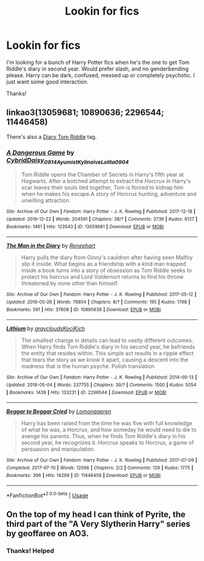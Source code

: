 #+TITLE: Lookin for fics

* Lookin for fics
:PROPERTIES:
:Author: Super_Seeker
:Score: 8
:DateUnix: 1578475732.0
:DateShort: 2020-Jan-08
:FlairText: Request
:END:
I'm looking for a bunch of Harry Potter fics when he's the one to get Tom Riddle's diary in second year. Would prefer slash, and no genderbending please. Harry can be dark, confused, messed up or completely psychotic. I just want some good interaction.

Thanks!


** linkao3(13059681; 10890636; 2296544; 11446458)

There's also a [[https://archiveofourown.org/tags/Diary%20Tom%20Riddle/works][Diary Tom Riddle]] tag.
:PROPERTIES:
:Score: 2
:DateUnix: 1578559934.0
:DateShort: 2020-Jan-09
:END:

*** [[https://archiveofourown.org/works/13059681][*/A Dangerous Game/*]] by [[https://www.archiveofourown.org/users/Cybrid/pseuds/Cybrid/users/Daisy_0914/pseuds/Daisy_0914/users/Ayumist/pseuds/Ayumist/users/Kylinaive/pseuds/Kylinaive/users/Lolita0904/pseuds/Lolita0904][/CybridDaisy_0914AyumistKylinaiveLolita0904/]]

#+begin_quote
  Tom Riddle opens the Chamber of Secrets in Harry's fifth year at Hogwarts. After a botched attempt to extract the Horcrux in Harry's scar leaves their souls tied together, Tom is forced to kidnap him when he makes his escape.A story of Horcrux hunting, adventure and unwilling attraction.
#+end_quote

^{/Site/:} ^{Archive} ^{of} ^{Our} ^{Own} ^{*|*} ^{/Fandom/:} ^{Harry} ^{Potter} ^{-} ^{J.} ^{K.} ^{Rowling} ^{*|*} ^{/Published/:} ^{2017-12-18} ^{*|*} ^{/Updated/:} ^{2019-12-22} ^{*|*} ^{/Words/:} ^{204591} ^{*|*} ^{/Chapters/:} ^{38/?} ^{*|*} ^{/Comments/:} ^{3739} ^{*|*} ^{/Kudos/:} ^{6127} ^{*|*} ^{/Bookmarks/:} ^{1461} ^{*|*} ^{/Hits/:} ^{123543} ^{*|*} ^{/ID/:} ^{13059681} ^{*|*} ^{/Download/:} ^{[[https://archiveofourown.org/downloads/13059681/A%20Dangerous%20Game.epub?updated_at=1577054678][EPUB]]} ^{or} ^{[[https://archiveofourown.org/downloads/13059681/A%20Dangerous%20Game.mobi?updated_at=1577054678][MOBI]]}

--------------

[[https://archiveofourown.org/works/10890636][*/The Man in the Diary/*]] by [[https://www.archiveofourown.org/users/Reneehart/pseuds/Reneehart][/Reneehart/]]

#+begin_quote
  Harry pulls the diary from Ginny's cauldron after having seen Malfoy slip it inside. What begins as a friendship with a kind man trapped inside a book turns into a story of obsession as Tom Riddle seeks to protect his horcrux and Lord Voldemort returns to find his throne threatened by none other than himself.
#+end_quote

^{/Site/:} ^{Archive} ^{of} ^{Our} ^{Own} ^{*|*} ^{/Fandom/:} ^{Harry} ^{Potter} ^{-} ^{J.} ^{K.} ^{Rowling} ^{*|*} ^{/Published/:} ^{2017-05-12} ^{*|*} ^{/Updated/:} ^{2019-05-26} ^{*|*} ^{/Words/:} ^{76854} ^{*|*} ^{/Chapters/:} ^{8/?} ^{*|*} ^{/Comments/:} ^{195} ^{*|*} ^{/Kudos/:} ^{1798} ^{*|*} ^{/Bookmarks/:} ^{591} ^{*|*} ^{/Hits/:} ^{37608} ^{*|*} ^{/ID/:} ^{10890636} ^{*|*} ^{/Download/:} ^{[[https://archiveofourown.org/downloads/10890636/The%20Man%20in%20the%20Diary.epub?updated_at=1558980727][EPUB]]} ^{or} ^{[[https://archiveofourown.org/downloads/10890636/The%20Man%20in%20the%20Diary.mobi?updated_at=1558980727][MOBI]]}

--------------

[[https://archiveofourown.org/works/2296544][*/Lithium/*]] by [[https://www.archiveofourown.org/users/grayclouds/pseuds/grayclouds/users/KociKich/pseuds/KociKich][/graycloudsKociKich/]]

#+begin_quote
  The smallest change in details can lead to vastly different outcomes. When Harry finds Tom Riddle's diary in his second year, he befriends the entity that resides within. This simple act results in a ripple effect that tears the story as we know it apart, causing a descent into the madness that is the human psyche. Polish translation
#+end_quote

^{/Site/:} ^{Archive} ^{of} ^{Our} ^{Own} ^{*|*} ^{/Fandom/:} ^{Harry} ^{Potter} ^{-} ^{J.} ^{K.} ^{Rowling} ^{*|*} ^{/Published/:} ^{2014-09-13} ^{*|*} ^{/Updated/:} ^{2018-05-04} ^{*|*} ^{/Words/:} ^{237755} ^{*|*} ^{/Chapters/:} ^{39/?} ^{*|*} ^{/Comments/:} ^{1500} ^{*|*} ^{/Kudos/:} ^{5054} ^{*|*} ^{/Bookmarks/:} ^{1439} ^{*|*} ^{/Hits/:} ^{133231} ^{*|*} ^{/ID/:} ^{2296544} ^{*|*} ^{/Download/:} ^{[[https://archiveofourown.org/downloads/2296544/Lithium.epub?updated_at=1575569712][EPUB]]} ^{or} ^{[[https://archiveofourown.org/downloads/2296544/Lithium.mobi?updated_at=1575569712][MOBI]]}

--------------

[[https://archiveofourown.org/works/11446458][*/Beggar to Beggar Cried/*]] by [[https://www.archiveofourown.org/users/Lomonaaeren/pseuds/Lomonaaeren][/Lomonaaeren/]]

#+begin_quote
  Harry has been raised from the time he was five with full knowledge of what he was, a Horcrux, and how someday he would need to die to avenge his parents. Thus, when he finds Tom Riddle's diary in his second year, he recognizes it. Horcrux speaks to Horcrux, a game of persuasion and manipulation.
#+end_quote

^{/Site/:} ^{Archive} ^{of} ^{Our} ^{Own} ^{*|*} ^{/Fandom/:} ^{Harry} ^{Potter} ^{-} ^{J.} ^{K.} ^{Rowling} ^{*|*} ^{/Published/:} ^{2017-07-09} ^{*|*} ^{/Completed/:} ^{2017-07-10} ^{*|*} ^{/Words/:} ^{12066} ^{*|*} ^{/Chapters/:} ^{2/2} ^{*|*} ^{/Comments/:} ^{129} ^{*|*} ^{/Kudos/:} ^{1775} ^{*|*} ^{/Bookmarks/:} ^{396} ^{*|*} ^{/Hits/:} ^{14268} ^{*|*} ^{/ID/:} ^{11446458} ^{*|*} ^{/Download/:} ^{[[https://archiveofourown.org/downloads/11446458/Beggar%20to%20Beggar%20Cried.epub?updated_at=1557427120][EPUB]]} ^{or} ^{[[https://archiveofourown.org/downloads/11446458/Beggar%20to%20Beggar%20Cried.mobi?updated_at=1557427120][MOBI]]}

--------------

*FanfictionBot*^{2.0.0-beta} | [[https://github.com/tusing/reddit-ffn-bot/wiki/Usage][Usage]]
:PROPERTIES:
:Author: FanfictionBot
:Score: 1
:DateUnix: 1578559955.0
:DateShort: 2020-Jan-09
:END:


** On the top of my head I can think of Pyrite, the third part of the "A Very Slytherin Harry" series by geoffaree on AO3.
:PROPERTIES:
:Author: maryfamilyresearch
:Score: 1
:DateUnix: 1578488163.0
:DateShort: 2020-Jan-08
:END:

*** Thanks! Helped
:PROPERTIES:
:Author: Super_Seeker
:Score: 1
:DateUnix: 1578543779.0
:DateShort: 2020-Jan-09
:END:

